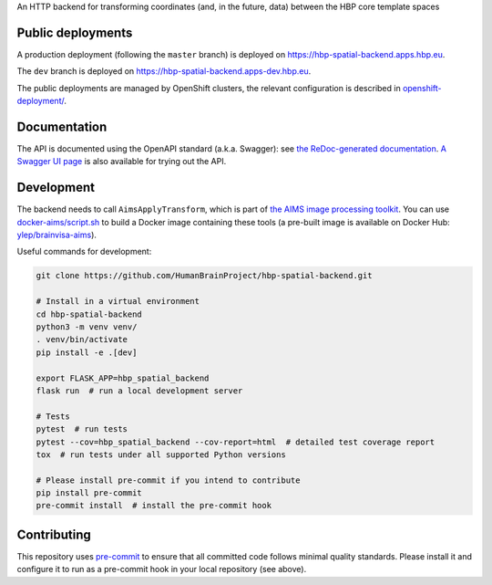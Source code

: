 An HTTP backend for transforming coordinates (and, in the future, data) between the HBP core template spaces

.. image:: https://api.travis-ci.com/HumanBrainProject/hbp-spatial-backend.svg?branch=master
   :target: https://travis-ci.com/HumanBrainProject/hbp-spatial-backend
   :alt: Travis Build Status

.. image:: https://codecov.io/gh/HumanBrainProject/hbp-spatial-backend/branch/master/graph/badge.svg
   :target: https://codecov.io/gh/HumanBrainProject/hbp-spatial-backend
   :alt: Coverage Status

.. image:: https://img.shields.io/swagger/valid/3.0?label=OpenAPI&specUrl=https%3A%2F%2Fhbp-spatial-backend.apps.hbp.eu%2Fopenapi.json
   :alt: Swagger Validator


Public deployments
==================

A production deployment (following the ``master`` branch) is deployed on https://hbp-spatial-backend.apps.hbp.eu. |uptime-prod|

The ``dev`` branch is deployed on https://hbp-spatial-backend.apps-dev.hbp.eu. |uptime-dev|

The public deployments are managed by OpenShift clusters, the relevant configuration is described in `<openshift-deployment/>`_.


Documentation
=============

The API is documented using the OpenAPI standard (a.k.a. Swagger): see `the ReDoc-generated documentation <https://hbp-spatial-backend.apps.hbp.eu/redoc>`_. `A Swagger UI page <https://hbp-spatial-backend.apps.hbp.eu/swagger-ui>`_ is also available for trying out the API.


Development
===========

The backend needs to call ``AimsApplyTransform``, which is part of `the AIMS image processing toolkit <https://github.com/brainvisa/aims-free>`_. You can use `<docker-aims/script.sh>`_ to build a Docker image containing these tools (a pre-built image is available on Docker Hub: `ylep/brainvisa-aims <https://hub.docker.com/r/ylep/brainvisa-aims>`_).

Useful commands for development:

.. code-block:: shell

  git clone https://github.com/HumanBrainProject/hbp-spatial-backend.git

  # Install in a virtual environment
  cd hbp-spatial-backend
  python3 -m venv venv/
  . venv/bin/activate
  pip install -e .[dev]

  export FLASK_APP=hbp_spatial_backend
  flask run  # run a local development server

  # Tests
  pytest  # run tests
  pytest --cov=hbp_spatial_backend --cov-report=html  # detailed test coverage report
  tox  # run tests under all supported Python versions

  # Please install pre-commit if you intend to contribute
  pip install pre-commit
  pre-commit install  # install the pre-commit hook


Contributing
============

This repository uses `pre-commit`_ to ensure that all committed code follows minimal quality standards. Please install it and configure it to run as a pre-commit hook in your local repository (see above).


.. |uptime-prod| image:: https://img.shields.io/uptimerobot/ratio/7/m783468831-04ba4c898048519b8c7b5a2f?style=flat-square
   :alt: Weekly uptime ratio of the production instance
.. |uptime-dev| image:: https://img.shields.io/uptimerobot/ratio/7/m783468851-2872ab9d303cfa0973445798?style=flat-square
   :alt: Weekly uptime ratio of the development instance
.. _pre-commit: https://pre-commit.com/
